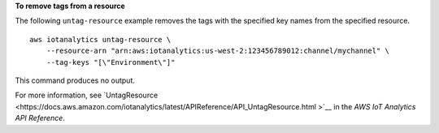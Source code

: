 **To remove tags from a resource**

The following ``untag-resource`` example removes the tags with the specified key names from the specified resource. ::

    aws iotanalytics untag-resource \
        --resource-arn "arn:aws:iotanalytics:us-west-2:123456789012:channel/mychannel" \
        --tag-keys "[\"Environment\"]"

This command produces no output.

For more information, see `UntagResource <https://docs.aws.amazon.com/iotanalytics/latest/APIReference/API_UntagResource.html
>`__ in the *AWS IoT Analytics API Reference*.
